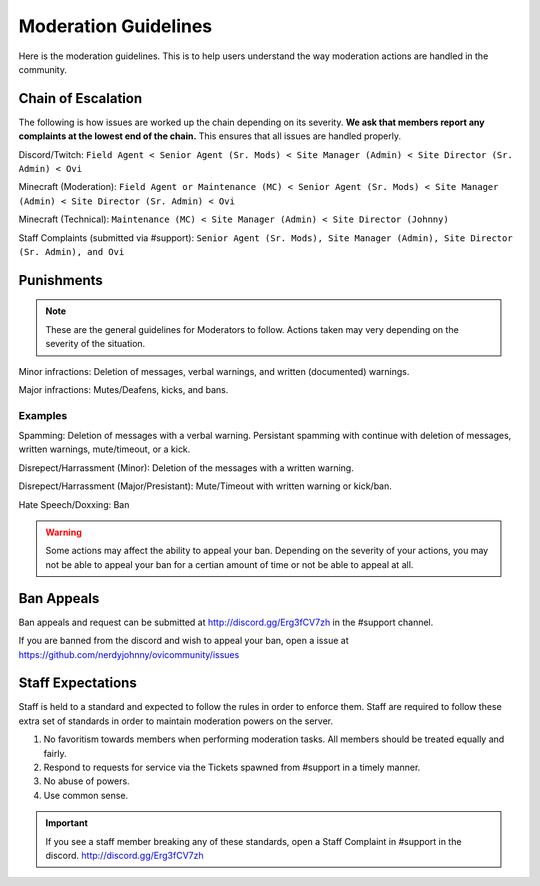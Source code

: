 Moderation Guidelines
=====

Here is the moderation guidelines. This is to help users understand the way moderation actions are handled in the community.

Chain of Escalation
`````
The following is how issues are worked up the chain depending on its severity. **We ask that members report any complaints at the lowest end of the chain.** This ensures that all issues are handled properly.

.. image:: icons/janitor.png
.. image:: icons/custodian.png
.. image:: icons/srmod.png
.. image:: icons/admin.png
.. image:: icons/sitedirector.png
.. image:: icons/ovi.png

Discord/Twitch: ``Field Agent < Senior Agent (Sr. Mods) < Site Manager (Admin) < Site Director (Sr. Admin) < Ovi``

Minecraft (Moderation): ``Field Agent or Maintenance (MC) < Senior Agent (Sr. Mods) < Site Manager (Admin) < Site Director (Sr. Admin) < Ovi``

Minecraft (Technical): ``Maintenance (MC) < Site Manager (Admin) < Site Director (Johnny)``

Staff Complaints (submitted via #support): ``Senior Agent (Sr. Mods), Site Manager (Admin), Site Director (Sr. Admin), and Ovi``


Punishments
``````

.. note:: These are the general guidelines for Moderators to follow. Actions taken may very depending on the severity of the situation.

Minor infractions: Deletion of messages, verbal warnings, and written (documented) warnings.

Major infractions: Mutes/Deafens, kicks, and bans.

Examples
'''''''
Spamming: Deletion of messages with a verbal warning. Persistant spamming with continue with deletion of messages, written warnings, mute/timeout, or a kick.

Disrepect/Harrassment (Minor): Deletion of the messages with a written warning.

Disrepect/Harrassment (Major/Presistant): Mute/Timeout with written warning or kick/ban.

Hate Speech/Doxxing: Ban


.. warning:: Some actions may affect the ability to appeal your ban. Depending on the severity of your actions, you may not be able to appeal your ban for a certian amount of time or not be able to appeal at all.


Ban Appeals
``````
Ban appeals and request can be submitted at http://discord.gg/Erg3fCV7zh in the #support channel.

If you are banned from the discord and wish to appeal your ban, open a issue at https://github.com/nerdyjohnny/ovicommunity/issues


Staff Expectations
````````

Staff is held to a standard and expected to follow the rules in order to enforce them. Staff are required to follow these extra set of standards in order to maintain moderation powers on the server.

1. No favoritism towards members when performing moderation tasks. All members should be treated equally and fairly.
2. Respond to requests for service via the Tickets spawned from #support in a timely manner.
3. No abuse of powers.
4. Use common sense.

.. important:: If you see a staff member breaking any of these standards, open a Staff Complaint in #support in the discord. http://discord.gg/Erg3fCV7zh 

